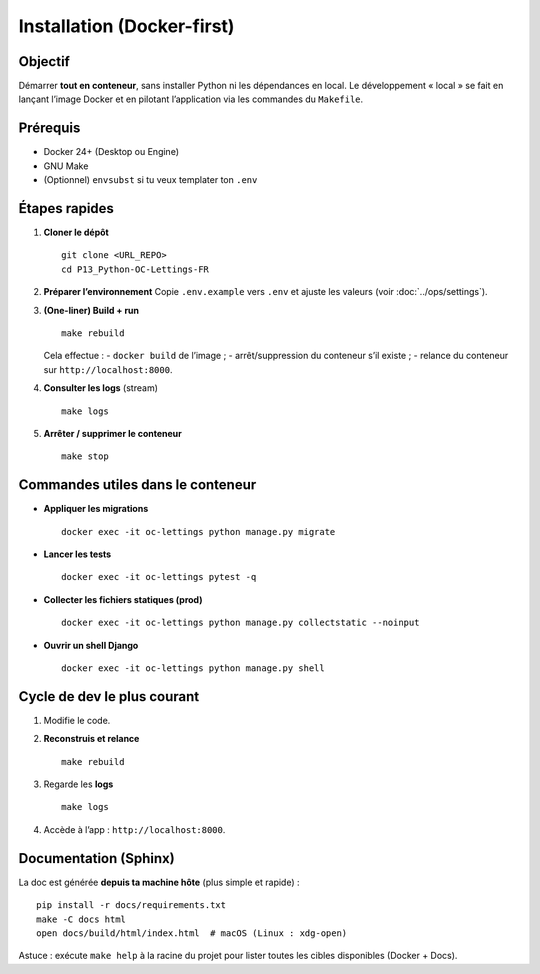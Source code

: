 Installation (Docker-first)
===========================

Objectif
--------

Démarrer **tout en conteneur**, sans installer Python ni les dépendances en local.
Le développement « local » se fait en lançant l’image Docker et en pilotant
l’application via les commandes du ``Makefile``.

Prérequis
---------

- Docker 24+ (Desktop ou Engine)
- GNU Make
- (Optionnel) ``envsubst`` si tu veux templater ton ``.env``

Étapes rapides
--------------

1. **Cloner le dépôt** ::

      git clone <URL_REPO>
      cd P13_Python-OC-Lettings-FR

2. **Préparer l’environnement**  
   Copie ``.env.example`` vers ``.env`` et ajuste les valeurs (voir :doc:`../ops/settings`).

3. **(One-liner) Build + run** ::

      make rebuild

   Cela effectue :
   - ``docker build`` de l’image ;
   - arrêt/suppression du conteneur s’il existe ;
   - relance du conteneur sur ``http://localhost:8000``.

4. **Consulter les logs** (stream) ::

      make logs

5. **Arrêter / supprimer le conteneur** ::

      make stop

Commandes utiles dans le conteneur
----------------------------------

- **Appliquer les migrations** ::

    docker exec -it oc-lettings python manage.py migrate

- **Lancer les tests** ::

    docker exec -it oc-lettings pytest -q

- **Collecter les fichiers statiques (prod)** ::

    docker exec -it oc-lettings python manage.py collectstatic --noinput

- **Ouvrir un shell Django** ::

    docker exec -it oc-lettings python manage.py shell

Cycle de dev le plus courant
----------------------------

1. Modifie le code.
2. **Reconstruis et relance** ::

      make rebuild

3. Regarde les **logs** ::

      make logs

4. Accède à l’app : ``http://localhost:8000``.

Documentation (Sphinx)
----------------------

La doc est générée **depuis ta machine hôte** (plus simple et rapide) :

::

   pip install -r docs/requirements.txt
   make -C docs html
   open docs/build/html/index.html  # macOS (Linux : xdg-open)

Astuce : exécute ``make help`` à la racine du projet pour lister toutes les cibles
disponibles (Docker + Docs).
